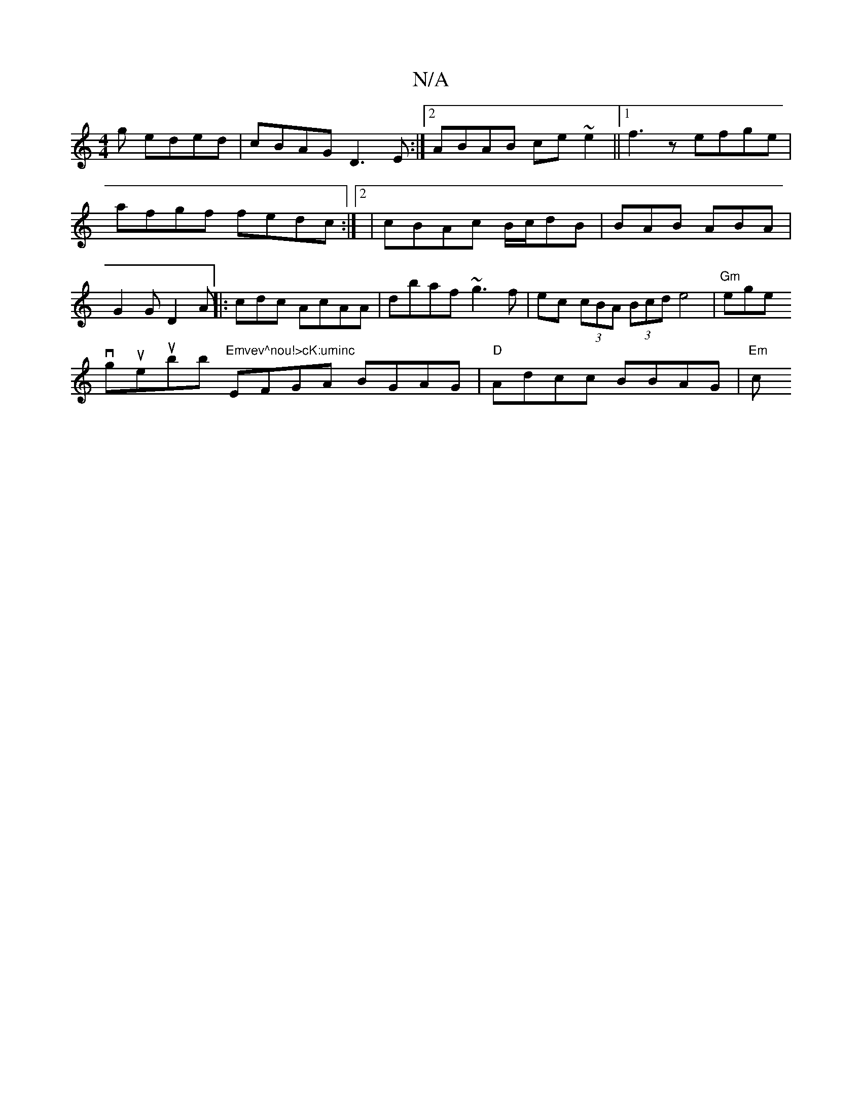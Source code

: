 X:1
T:N/A
M:4/4
R:N/A
K:Cmajor
g eded|cBAG D3E:|2 ABAB ce~e2||1 f3z efge|afgf fedc:|2|
cBAc B/c/dB|
BAB ABA|G2G D2A||
|:c-dc AcAA | dbaf ~g3f|ec (3cBA (3Bcd e4|"Gm"ege !vgue-uB'b "Emvev^nou!>cK:uminc "EFGA BGAG| "D"Adcc BBAG|
"Em"c